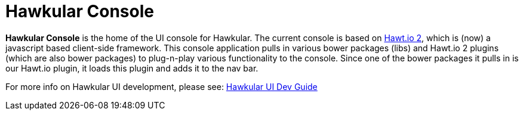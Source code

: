 = Hawkular Console

[.lead]
*Hawkular Console* is the home of the UI console for Hawkular.  The current console is based on https://github.com/hawtio/hawtio/blob/master/docs/Overview2dotX.md[Hawt.io 2], which is (now) a javascript based client-side framework.
This console application pulls in various bower packages (libs) and Hawt.io 2 plugins (which are also bower packages) to plug-n-play various functionality to the console. Since one of the bower packages it pulls in is our Hawt.io plugin, it loads this plugin and adds it to the nav bar.

For more info on Hawkular UI development, please see: http://www.hawkular.org/docs/dev/ui-dev.html[Hawkular UI Dev Guide]
